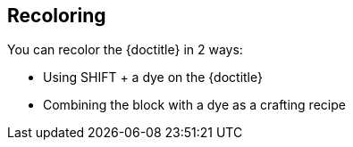 == Recoloring

You can recolor the {doctitle} in 2 ways:

- Using SHIFT + a dye on the {doctitle}
- Combining the block with a dye as a crafting recipe